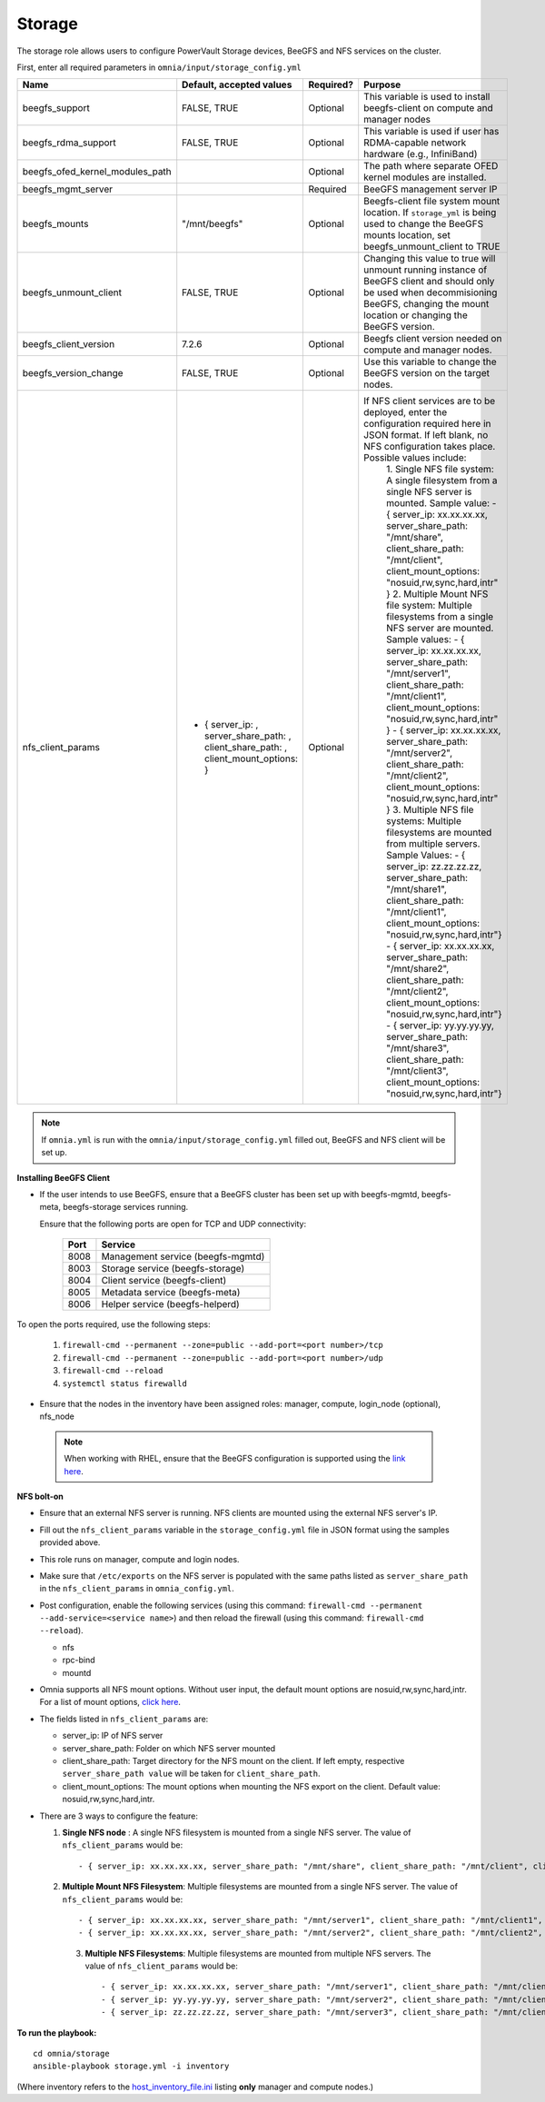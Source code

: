 Storage
=======

The storage role allows users to configure PowerVault Storage devices, BeeGFS and NFS services on the cluster.

First, enter all required parameters in ``omnia/input/storage_config.yml``

+---------------------------------+--------------------------------------------------------------------------------------+-----------+------------------------------------------------------------------------------------------------------------------------------------------------------------------------------------------------+
| Name                            | Default, accepted values                                                             | Required? | Purpose                                                                                                                                                                                        |
+=================================+======================================================================================+===========+================================================================================================================================================================================================+
| beegfs_support                  | FALSE, TRUE                                                                          | Optional  | This variable is used to install beegfs-client on compute and manager   nodes                                                                                                                  |
+---------------------------------+--------------------------------------------------------------------------------------+-----------+------------------------------------------------------------------------------------------------------------------------------------------------------------------------------------------------+
| beegfs_rdma_support             | FALSE, TRUE                                                                          | Optional  | This variable is used if user has RDMA-capable network hardware (e.g.,   InfiniBand)                                                                                                           |
+---------------------------------+--------------------------------------------------------------------------------------+-----------+------------------------------------------------------------------------------------------------------------------------------------------------------------------------------------------------+
| beegfs_ofed_kernel_modules_path |                                                                                      | Optional  | The path where separate OFED kernel modules are installed.                                                                                                                                     |
+---------------------------------+--------------------------------------------------------------------------------------+-----------+------------------------------------------------------------------------------------------------------------------------------------------------------------------------------------------------+
| beegfs_mgmt_server              |                                                                                      | Required  | BeeGFS management server IP                                                                                                                                                                    |
+---------------------------------+--------------------------------------------------------------------------------------+-----------+------------------------------------------------------------------------------------------------------------------------------------------------------------------------------------------------+
| beegfs_mounts                   | "/mnt/beegfs"                                                                        | Optional  | Beegfs-client file system mount location. If ``storage_yml`` is being   used to change the BeeGFS mounts location, set beegfs_unmount_client to TRUE                                           |
+---------------------------------+--------------------------------------------------------------------------------------+-----------+------------------------------------------------------------------------------------------------------------------------------------------------------------------------------------------------+
| beegfs_unmount_client           | FALSE, TRUE                                                                          | Optional  | Changing this value to true will unmount running instance of BeeGFS   client and should only be used when decommisioning BeeGFS, changing the mount   location or changing the BeeGFS version. |
+---------------------------------+--------------------------------------------------------------------------------------+-----------+------------------------------------------------------------------------------------------------------------------------------------------------------------------------------------------------+
| beegfs_client_version           | 7.2.6                                                                                | Optional  | Beegfs client version needed on compute and manager nodes.                                                                                                                                     |
+---------------------------------+--------------------------------------------------------------------------------------+-----------+------------------------------------------------------------------------------------------------------------------------------------------------------------------------------------------------+
| beegfs_version_change           | FALSE, TRUE                                                                          | Optional  | Use this variable to change the BeeGFS version on the target nodes.                                                                                                                            |
+---------------------------------+--------------------------------------------------------------------------------------+-----------+------------------------------------------------------------------------------------------------------------------------------------------------------------------------------------------------+
| nfs_client_params               | - { server_ip: , server_share_path: ,   client_share_path: , client_mount_options: } | Optional  | If NFS client services are to be deployed, enter the   configuration required here in JSON format. If left blank, no NFS   configuration takes place. Possible values include:                 |
|                                 |                                                                                      |           |      1. Single NFS file system: A single filesystem from a single NFS server is   mounted.                                                                                                     |
|                                 |                                                                                      |           |      Sample value:                                                                                                                                                                             |
|                                 |                                                                                      |           |      - { server_ip: xx.xx.xx.xx, server_share_path: "/mnt/share",   client_share_path: "/mnt/client", client_mount_options:   "nosuid,rw,sync,hard,intr" }                                     |
|                                 |                                                                                      |           |      2. Multiple Mount NFS file system: Multiple filesystems from a single NFS   server are mounted.                                                                                           |
|                                 |                                                                                      |           |      Sample values:                                                                                                                                                                            |
|                                 |                                                                                      |           |      - { server_ip: xx.xx.xx.xx, server_share_path: "/mnt/server1",   client_share_path: "/mnt/client1", client_mount_options:   "nosuid,rw,sync,hard,intr" }                                  |
|                                 |                                                                                      |           |      - { server_ip: xx.xx.xx.xx, server_share_path: "/mnt/server2",   client_share_path: "/mnt/client2", client_mount_options:   "nosuid,rw,sync,hard,intr" }                                  |
|                                 |                                                                                      |           |      3. Multiple NFS file systems: Multiple filesystems are mounted from   multiple servers. Sample Values:                                                                                    |
|                                 |                                                                                      |           |      - { server_ip: zz.zz.zz.zz, server_share_path: "/mnt/share1",   client_share_path: "/mnt/client1", client_mount_options:   "nosuid,rw,sync,hard,intr"}                                    |
|                                 |                                                                                      |           |      - { server_ip: xx.xx.xx.xx, server_share_path: "/mnt/share2",   client_share_path: "/mnt/client2", client_mount_options:   "nosuid,rw,sync,hard,intr"}                                    |
|                                 |                                                                                      |           |      - { server_ip: yy.yy.yy.yy, server_share_path: "/mnt/share3",   client_share_path: "/mnt/client3", client_mount_options:   "nosuid,rw,sync,hard,intr"}                                    |
+---------------------------------+--------------------------------------------------------------------------------------+-----------+------------------------------------------------------------------------------------------------------------------------------------------------------------------------------------------------+

.. note:: If ``omnia.yml`` is run with the ``omnia/input/storage_config.yml`` filled out, BeeGFS and NFS client will be set up.

**Installing BeeGFS Client**

* If the user intends to use BeeGFS, ensure that a BeeGFS cluster has been set up with beegfs-mgmtd, beegfs-meta, beegfs-storage services running.

  Ensure that the following ports are open for TCP and UDP connectivity:

        +------+-----------------------------------+
        | Port | Service                           |
        +======+===================================+
        | 8008 | Management service (beegfs-mgmtd) |
        +------+-----------------------------------+
        | 8003 | Storage service (beegfs-storage)  |
        +------+-----------------------------------+
        | 8004 | Client service (beegfs-client)    |
        +------+-----------------------------------+
        | 8005 | Metadata service (beegfs-meta)    |
        +------+-----------------------------------+
        | 8006 | Helper service (beegfs-helperd)   |
        +------+-----------------------------------+



To open the ports required, use the following steps:

    1. ``firewall-cmd --permanent --zone=public --add-port=<port number>/tcp``

    2. ``firewall-cmd --permanent --zone=public --add-port=<port number>/udp``

    3. ``firewall-cmd --reload``

    4. ``systemctl status firewalld``



* Ensure that the nodes in the inventory have been assigned roles: manager, compute, login_node (optional), nfs_node

 .. note:: When working with RHEL, ensure that the BeeGFS configuration is supported using the `link here <../../Overview/SupportMatrix/OperatingSystems/RedHat.html>`_.

**NFS bolt-on**

* Ensure that an external NFS server is running. NFS clients are mounted using the external NFS server's IP.

* Fill out the ``nfs_client_params`` variable in the ``storage_config.yml`` file in JSON format using the samples provided above.

* This role runs on manager, compute and login nodes.

* Make sure that ``/etc/exports`` on the NFS server is populated with the same paths listed as ``server_share_path`` in the ``nfs_client_params`` in ``omnia_config.yml``.

* Post configuration, enable the following services (using this command: ``firewall-cmd --permanent --add-service=<service name>``) and then reload the firewall (using this command: ``firewall-cmd --reload``).

  - nfs

  - rpc-bind

  - mountd

* Omnia supports all NFS mount options. Without user input, the default mount options are nosuid,rw,sync,hard,intr. For a list of mount options, `click here <https://linux.die.net/man/5/nfs>`_.

* The fields listed in ``nfs_client_params`` are:

  - server_ip: IP of NFS server

  - server_share_path: Folder on which NFS server mounted

  - client_share_path: Target directory for the NFS mount on the client. If left empty, respective ``server_share_path value`` will be taken for ``client_share_path``.

  - client_mount_options: The mount options when mounting the NFS export on the client. Default value: nosuid,rw,sync,hard,intr.



* There are 3 ways to configure the feature:

  1. **Single NFS node** : A single NFS filesystem is mounted from a single NFS server. The value of ``nfs_client_params`` would be::

        - { server_ip: xx.xx.xx.xx, server_share_path: "/mnt/share", client_share_path: "/mnt/client", client_mount_options: "nosuid,rw,sync,hard,intr" }

  2. **Multiple Mount NFS Filesystem**: Multiple filesystems are mounted from a single NFS server. The value of ``nfs_client_params`` would be::

        - { server_ip: xx.xx.xx.xx, server_share_path: "/mnt/server1", client_share_path: "/mnt/client1", client_mount_options: "nosuid,rw,sync,hard,intr" }
        - { server_ip: xx.xx.xx.xx, server_share_path: "/mnt/server2", client_share_path: "/mnt/client2", client_mount_options: "nosuid,rw,sync,hard,intr" }

   3. **Multiple NFS Filesystems**: Multiple filesystems are mounted from multiple NFS servers. The value of ``nfs_client_params`` would be::

        - { server_ip: xx.xx.xx.xx, server_share_path: "/mnt/server1", client_share_path: "/mnt/client1", client_mount_options: "nosuid,rw,sync,hard,intr" }
        - { server_ip: yy.yy.yy.yy, server_share_path: "/mnt/server2", client_share_path: "/mnt/client2", client_mount_options: "nosuid,rw,sync,hard,intr" }
        - { server_ip: zz.zz.zz.zz, server_share_path: "/mnt/server3", client_share_path: "/mnt/client3", client_mount_options: "nosuid,rw,sync,hard,intr" }
    


**To run the playbook:** ::

    cd omnia/storage
    ansible-playbook storage.yml -i inventory

(Where inventory refers to the `host_inventory_file.ini <../../samplefiles.html>`_ listing **only** manager and compute nodes.)
